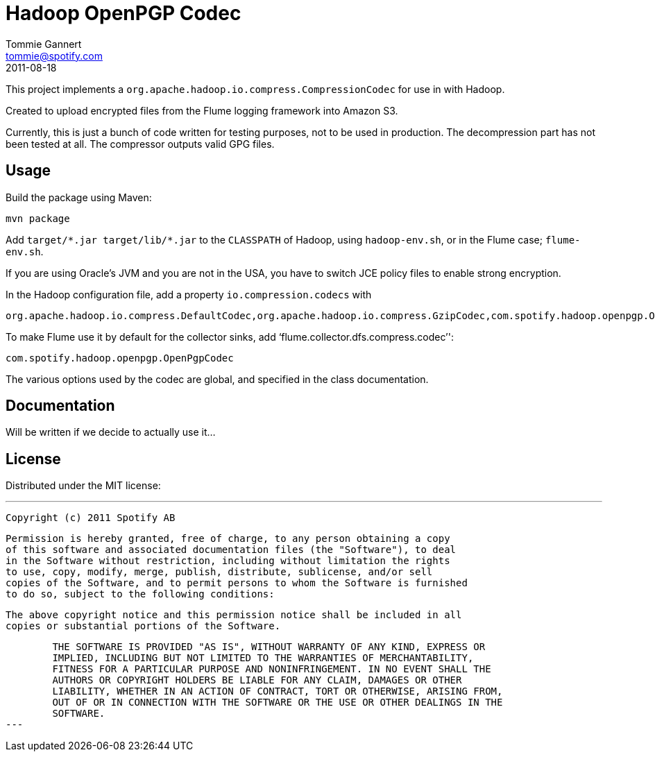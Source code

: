 Hadoop OpenPGP Codec
====================
Tommie Gannert <tommie@spotify.com>
2011-08-18


This project implements a `org.apache.hadoop.io.compress.CompressionCodec`
for use in with Hadoop.

Created to upload encrypted files from the Flume logging framework into
Amazon S3.

Currently, this is just a bunch of code written for testing purposes, not to
be used in production. The decompression part has not been tested at all.
The compressor outputs valid GPG files.


Usage
-----
Build the package using Maven:

	mvn package

Add `target/*.jar target/lib/*.jar` to the `CLASSPATH` of Hadoop, using
`hadoop-env.sh`, or in the Flume case; `flume-env.sh`.

If you are using Oracle's JVM and you are not in the USA, you have to switch
JCE policy files to enable strong encryption.

In the Hadoop configuration file, add a property `io.compression.codecs` with

	org.apache.hadoop.io.compress.DefaultCodec,org.apache.hadoop.io.compress.GzipCodec,com.spotify.hadoop.openpgp.OpenPgpCodec

To make Flume use it by default for the collector sinks, add `flume.collector.dfs.compress.codec'':

	com.spotify.hadoop.openpgp.OpenPgpCodec

The various options used by the codec are global, and specified in the class
documentation.


Documentation
-------------
Will be written if we decide to actually use it...


License
-------
Distributed under the MIT license:

---
	Copyright (c) 2011 Spotify AB

	Permission is hereby granted, free of charge, to any person obtaining a copy
	of this software and associated documentation files (the "Software"), to deal
	in the Software without restriction, including without limitation the rights
	to use, copy, modify, merge, publish, distribute, sublicense, and/or sell
	copies of the Software, and to permit persons to whom the Software is furnished
	to do so, subject to the following conditions:

	The above copyright notice and this permission notice shall be included in all
	copies or substantial portions of the Software.

	THE SOFTWARE IS PROVIDED "AS IS", WITHOUT WARRANTY OF ANY KIND, EXPRESS OR
	IMPLIED, INCLUDING BUT NOT LIMITED TO THE WARRANTIES OF MERCHANTABILITY,
	FITNESS FOR A PARTICULAR PURPOSE AND NONINFRINGEMENT. IN NO EVENT SHALL THE
	AUTHORS OR COPYRIGHT HOLDERS BE LIABLE FOR ANY CLAIM, DAMAGES OR OTHER
	LIABILITY, WHETHER IN AN ACTION OF CONTRACT, TORT OR OTHERWISE, ARISING FROM,
	OUT OF OR IN CONNECTION WITH THE SOFTWARE OR THE USE OR OTHER DEALINGS IN THE
	SOFTWARE.
---
